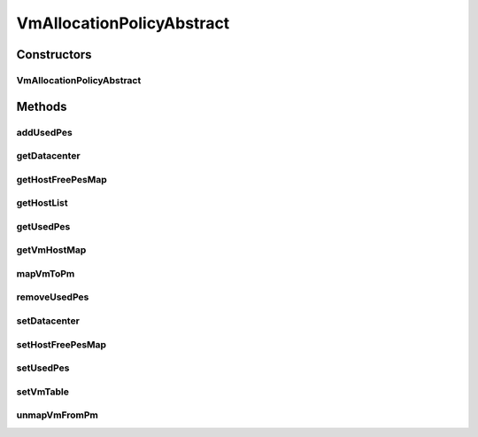 .. java:import:: java.util HashMap

.. java:import:: java.util List

.. java:import:: java.util Map

.. java:import:: java.util Objects

.. java:import:: org.cloudbus.cloudsim.datacenters Datacenter

.. java:import:: org.cloudbus.cloudsim.hosts Host

.. java:import:: org.cloudbus.cloudsim.vms Vm

.. java:import:: org.cloudsimplus.listeners VmHostEventInfo

VmAllocationPolicyAbstract
==========================

.. java:package:: org.cloudbus.cloudsim.allocationpolicies
   :noindex:

.. java:type:: public abstract class VmAllocationPolicyAbstract implements VmAllocationPolicy

   An abstract class that represents the policy used by a \ :java:ref:`Datacenter`\  to choose a \ :java:ref:`Host`\  to place or migrate or migrate a given \ :java:ref:`Vm`\ . It supports two-stage commit of reservation of hosts: first, we reserve the host and, once committed by the user, it is effectively allocated to he/she.

   Each \ :java:ref:`Datacenter`\  has to have its own instance of a class that extends this class.

   :author: Rodrigo N. Calheiros, Anton Beloglazov

Constructors
------------
VmAllocationPolicyAbstract
^^^^^^^^^^^^^^^^^^^^^^^^^^

.. java:constructor:: public VmAllocationPolicyAbstract()
   :outertype: VmAllocationPolicyAbstract

   Creates a new VmAllocationPolicy object.

Methods
-------
addUsedPes
^^^^^^^^^^

.. java:method:: protected void addUsedPes(Vm vm)
   :outertype: VmAllocationPolicyAbstract

   Adds number used PEs for a Vm to the map between each VM and the number of PEs used.

   :param vm: the VM to add the number of used PEs to the map

getDatacenter
^^^^^^^^^^^^^

.. java:method:: @Override public Datacenter getDatacenter()
   :outertype: VmAllocationPolicyAbstract

getHostFreePesMap
^^^^^^^^^^^^^^^^^

.. java:method:: protected final Map<Host, Integer> getHostFreePesMap()
   :outertype: VmAllocationPolicyAbstract

   Gets a map with the number of free PEs for each host from \ :java:ref:`getHostList()`\ .

   :return: a Map where each key is a host and each value is the number of free PEs of that host.

getHostList
^^^^^^^^^^^

.. java:method:: @Override public <T extends Host> List<T> getHostList()
   :outertype: VmAllocationPolicyAbstract

getUsedPes
^^^^^^^^^^

.. java:method:: protected Map<Vm, Integer> getUsedPes()
   :outertype: VmAllocationPolicyAbstract

   Gets the map between each VM and the number of PEs used. The map key is a VM and the value is the number of used Pes for that VM.

   :return: the used PEs map

getVmHostMap
^^^^^^^^^^^^

.. java:method:: protected Map<Vm, Host> getVmHostMap()
   :outertype: VmAllocationPolicyAbstract

   Gets the map between a VM and its allocated host. The map key is a VM UID and the value is the allocated host for that VM.

   :return: the VM map

mapVmToPm
^^^^^^^^^

.. java:method:: protected void mapVmToPm(Vm vm, Host host)
   :outertype: VmAllocationPolicyAbstract

   Register the allocation of a given Host to a Vm. It maps the placement of the Vm into the given Host.

   :param vm: the placed Vm
   :param host: the Host where the Vm has just been placed

removeUsedPes
^^^^^^^^^^^^^

.. java:method:: protected int removeUsedPes(Vm vm)
   :outertype: VmAllocationPolicyAbstract

   Removes the used PEs for a Vm from the map between each VM and the number of PEs used.

   :return: the used PEs number

setDatacenter
^^^^^^^^^^^^^

.. java:method:: @Override public final void setDatacenter(Datacenter datacenter)
   :outertype: VmAllocationPolicyAbstract

   Sets the Datacenter associated to the Allocation Policy

   :param datacenter: the Datacenter to set

setHostFreePesMap
^^^^^^^^^^^^^^^^^

.. java:method:: protected final VmAllocationPolicy setHostFreePesMap(Map<Host, Integer> hostFreePesMap)
   :outertype: VmAllocationPolicyAbstract

   Sets the Host free PEs Map.

   :param hostFreePesMap: the new Host free PEs map

setUsedPes
^^^^^^^^^^

.. java:method:: protected final void setUsedPes(Map<Vm, Integer> usedPes)
   :outertype: VmAllocationPolicyAbstract

   Sets the used pes.

   :param usedPes: the used pes

setVmTable
^^^^^^^^^^

.. java:method:: protected final void setVmTable(Map<Vm, Host> vmTable)
   :outertype: VmAllocationPolicyAbstract

   Sets the vm table.

   :param vmTable: the vm table

unmapVmFromPm
^^^^^^^^^^^^^

.. java:method:: protected Host unmapVmFromPm(Vm vm)
   :outertype: VmAllocationPolicyAbstract

   Unregister the allocation of a Host to a given Vm, unmapping the Vm to the Host where it was. The method has to be called when a Vm is moved/removed from a Host.

   :param vm: the moved/removed Vm
   :return: the Host where the Vm was removed/moved from or \ :java:ref:`Host.NULL`\  if the Vm wasn't associated to a Host

